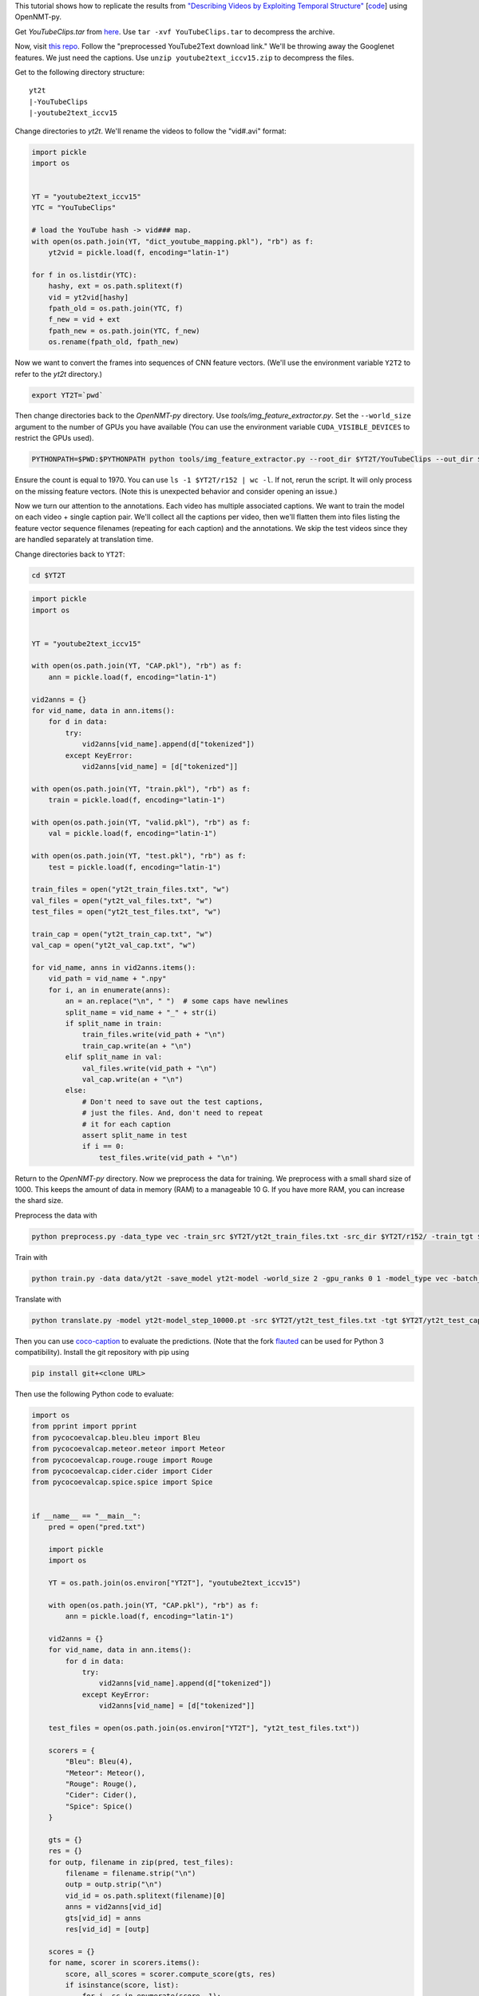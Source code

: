 This tutorial shows how to replicate the results from
`"Describing Videos by Exploiting Temporal Structure" <https://arxiv.org/pdf/1502.08029.pdf>`_
[`code <https://github.com/yaoli/arctic-capgen-vid>`_]
using OpenNMT-py.

Get `YouTubeClips.tar` from `here <http://www.cs.utexas.edu/users/ml/clamp/videoDescription/>`_.
Use ``tar -xvf YouTubeClips.tar`` to decompress the archive.

Now, visit `this repo <https://github.com/yaoli/arctic-capgen-vid>`_.
Follow the "preprocessed YouTube2Text download link."
We'll be throwing away the Googlenet features. We just need the captions.
Use ``unzip youtube2text_iccv15.zip`` to decompress the files.

Get to the following directory structure: ::

    yt2t
    |-YouTubeClips
    |-youtube2text_iccv15

Change directories to `yt2t`. We'll rename the videos to follow the "vid#.avi" format:

.. code-block:: python

    import pickle
    import os


    YT = "youtube2text_iccv15"
    YTC = "YouTubeClips"

    # load the YouTube hash -> vid### map.
    with open(os.path.join(YT, "dict_youtube_mapping.pkl"), "rb") as f:
        yt2vid = pickle.load(f, encoding="latin-1")

    for f in os.listdir(YTC):
        hashy, ext = os.path.splitext(f)
        vid = yt2vid[hashy]
        fpath_old = os.path.join(YTC, f)
        f_new = vid + ext
        fpath_new = os.path.join(YTC, f_new)
        os.rename(fpath_old, fpath_new)

Now we want to convert the frames into sequences of CNN feature vectors.
(We'll use the environment variable ``Y2T2`` to refer to the `yt2t` directory.)

.. code-block:: bash

    export YT2T=`pwd`

Then change directories back to the `OpenNMT-py` directory.
Use `tools/img_feature_extractor.py`.
Set the ``--world_size`` argument to the number of GPUs you have available
(You can use the environment variable ``CUDA_VISIBLE_DEVICES`` to restrict the GPUs used).

.. code-block:: bash

    PYTHONPATH=$PWD:$PYTHONPATH python tools/img_feature_extractor.py --root_dir $YT2T/YouTubeClips --out_dir $YT2T/r152

Ensure the count is equal to 1970.
You can use ``ls -1 $YT2T/r152 | wc -l``.
If not, rerun the script. It will only process on the missing feature vectors.
(Note this is unexpected behavior and consider opening an issue.)

Now we turn our attention to the annotations. Each video has multiple associated captions. We want to
train the model on each video + single caption pair. We'll collect all the captions per video, then we'll
flatten them into files listing the feature vector sequence filenames (repeating for each caption) and the
annotations. We skip the test videos since they are handled separately at translation time.

Change directories back to ``YT2T``:

.. code-block:: bash

    cd $YT2T

.. code-block:: python

    import pickle
    import os


    YT = "youtube2text_iccv15"

    with open(os.path.join(YT, "CAP.pkl"), "rb") as f:
        ann = pickle.load(f, encoding="latin-1")

    vid2anns = {}
    for vid_name, data in ann.items():
        for d in data:
            try:
                vid2anns[vid_name].append(d["tokenized"])
            except KeyError:
                vid2anns[vid_name] = [d["tokenized"]]

    with open(os.path.join(YT, "train.pkl"), "rb") as f:
        train = pickle.load(f, encoding="latin-1")

    with open(os.path.join(YT, "valid.pkl"), "rb") as f:
        val = pickle.load(f, encoding="latin-1")

    with open(os.path.join(YT, "test.pkl"), "rb") as f:
        test = pickle.load(f, encoding="latin-1")

    train_files = open("yt2t_train_files.txt", "w")
    val_files = open("yt2t_val_files.txt", "w")
    test_files = open("yt2t_test_files.txt", "w")

    train_cap = open("yt2t_train_cap.txt", "w")
    val_cap = open("yt2t_val_cap.txt", "w")

    for vid_name, anns in vid2anns.items():
        vid_path = vid_name + ".npy"
        for i, an in enumerate(anns):
            an = an.replace("\n", " ")  # some caps have newlines
            split_name = vid_name + "_" + str(i)
            if split_name in train:
                train_files.write(vid_path + "\n")
                train_cap.write(an + "\n")
            elif split_name in val:
                val_files.write(vid_path + "\n")
                val_cap.write(an + "\n")
            else:
                # Don't need to save out the test captions,
                # just the files. And, don't need to repeat
                # it for each caption
                assert split_name in test
                if i == 0:
                    test_files.write(vid_path + "\n")

Return to the `OpenNMT-py` directory. Now we preprocess the data for training.
We preprocess with a small shard size of 1000. This keeps the amount of data in memory (RAM) to a
manageable 10 G. If you have more RAM, you can increase the shard size.

Preprocess the data with

.. code-block:: bash

    python preprocess.py -data_type vec -train_src $YT2T/yt2t_train_files.txt -src_dir $YT2T/r152/ -train_tgt $YT2T/yt2t_train_cap.txt -valid_src $YT2T/yt2t_val_files.txt -valid_tgt $YT2T/yt2t_val_cap.txt -save_data data/yt2t --shard_size 1000

Train with

.. code-block:: bash

    python train.py -data data/yt2t -save_model yt2t-model -world_size 2 -gpu_ranks 0 1 -model_type vec -batch_size 64 -train_steps 10000 -valid_steps 500 -save_checkpoint_steps 500 -encoder_type brnn -optim adam -learning_rate .0001 -feat_vec_size 2048

Translate with

.. code-block::

    python translate.py -model yt2t-model_step_10000.pt -src $YT2T/yt2t_test_files.txt -tgt $YT2T/yt2t_test_cap.txt -output pred.txt -verbose -data_type vec -src_dir $YT2T/r152 -gpu 0 -batch_size 10

Then you can use `coco-caption <https://github.com/tylin/coco-caption/tree/master/pycocoevalcap>`_ to evaluate the predictions.
(Note that the fork `flauted <https://github.com/flauted/coco-caption>`_ can be used for Python 3 compatibility).
Install the git repository with pip using


.. code-block:: bash

    pip install git+<clone URL>

Then use the following Python code to evaluate:

.. code-block:: python

    import os
    from pprint import pprint
    from pycocoevalcap.bleu.bleu import Bleu
    from pycocoevalcap.meteor.meteor import Meteor
    from pycocoevalcap.rouge.rouge import Rouge
    from pycocoevalcap.cider.cider import Cider
    from pycocoevalcap.spice.spice import Spice


    if __name__ == "__main__":
        pred = open("pred.txt")

        import pickle
        import os

        YT = os.path.join(os.environ["YT2T"], "youtube2text_iccv15")

        with open(os.path.join(YT, "CAP.pkl"), "rb") as f:
            ann = pickle.load(f, encoding="latin-1")

        vid2anns = {}
        for vid_name, data in ann.items():
            for d in data:
                try:
                    vid2anns[vid_name].append(d["tokenized"])
                except KeyError:
                    vid2anns[vid_name] = [d["tokenized"]]

        test_files = open(os.path.join(os.environ["YT2T"], "yt2t_test_files.txt"))

        scorers = {
            "Bleu": Bleu(4),
            "Meteor": Meteor(),
            "Rouge": Rouge(),
            "Cider": Cider(),
            "Spice": Spice()
        }

        gts = {}
        res = {}
        for outp, filename in zip(pred, test_files):
            filename = filename.strip("\n")
            outp = outp.strip("\n")
            vid_id = os.path.splitext(filename)[0]
            anns = vid2anns[vid_id]
            gts[vid_id] = anns
            res[vid_id] = [outp]

        scores = {}
        for name, scorer in scorers.items():
            score, all_scores = scorer.compute_score(gts, res)
            if isinstance(score, list):
                for i, sc in enumerate(score, 1):
                    scores[name + str(i)] = sc
            else:
                scores[name] = score
        pprint(scores)

Here are our results ::

    {'Bleu1': 0.7718120805334595,
     'Bleu2': 0.6314257721125603,
     'Bleu3': 0.5258098742914696,
     'Bleu4': 0.4145361387015345,
     'Cider': 0.6097401724714994,
     'Meteor': 0.2849493673917572,
     'Rouge': 0.6364124325955111,
     'Spice': 0.03989311952292539}


Do note that the training script is not entirely deterministic when using GPUs, so your results may differ by
several points.

So how does this stack up against the paper? These results should be compared to the "Global (Temporal Attention)"
row in Table 1. The authors report BLEU4 0.4028, METEOR 0.2900, and CIDEr 0.4801. So, our results are certainly
close - especially considering we have not done a hyperparameter search like in the paper.
Still, there are some differences to note: We used ResNet 151 feature vectors (2048-D) while the paper
uses GoogLeNet features (1024-D). We have selected every 16th frame from the whole video while the paper selects
26 evenly spaced frames from the first 240 frames. We use the Adam optimizer while the paper uses Adadelta.
And we stop after an arbitrary number of updates while the paper uses early stopping.